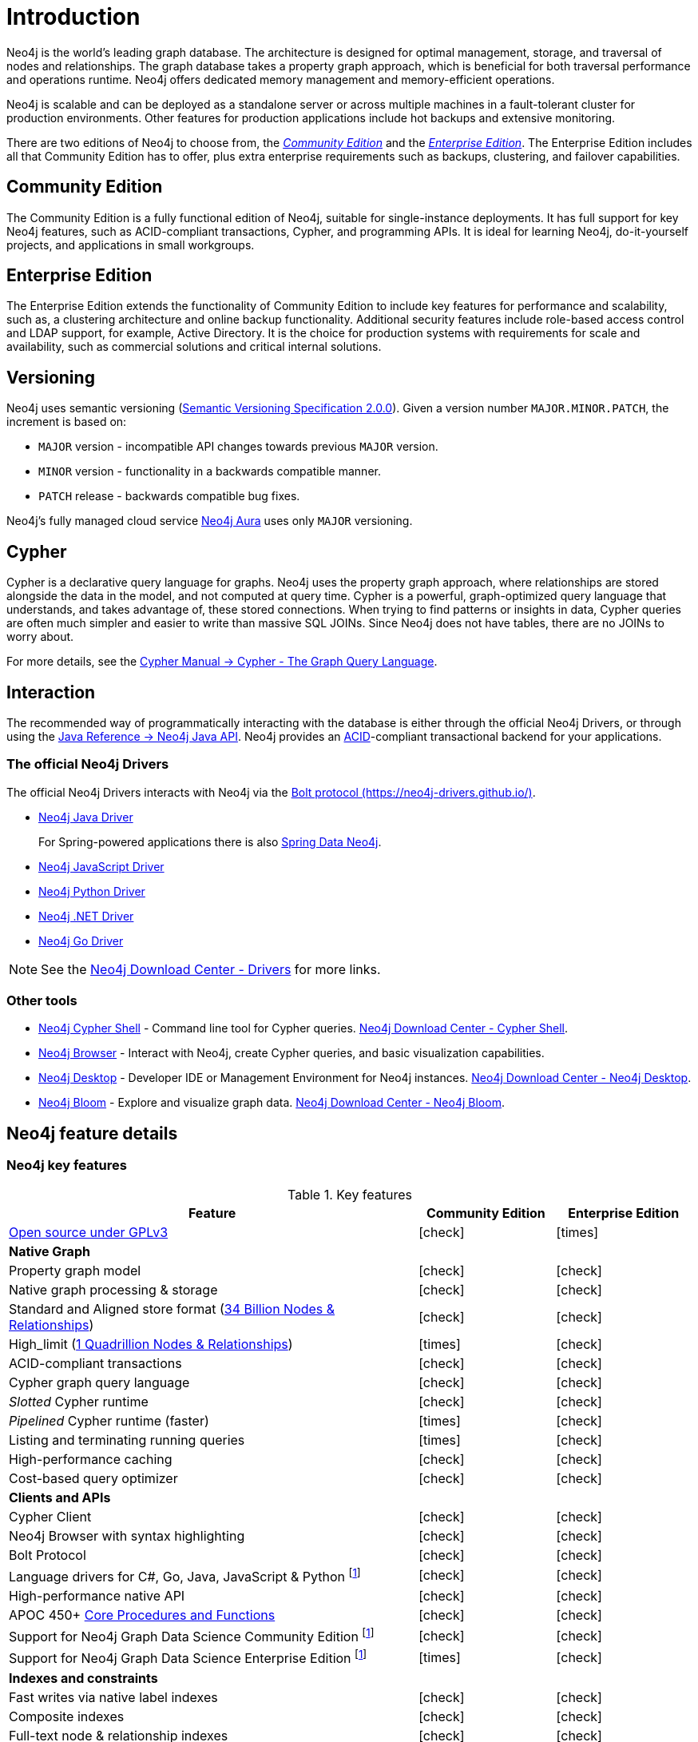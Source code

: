 [[introduction]]
= Introduction
:description: This section provides a brief overview of the Neo4j editions, versioning, Cypher language, interaction, and capabilities. 
:description: Introduction to Neo4j, ACID-compliant, property graph, community edition, enterprise edition, Neo4j Aura.
:keywords: neo4j, edition, version, acid, cluster, node, relationship, property

:semver-uri: https://semver.org/
:aura-uri: https://neo4j.com/cloud/aura/
:bloom-uri: https://neo4j.com/bloom/
:download-center-drivers: https://neo4j.com/download-center/#drivers
:download-center-desktop: https://neo4j.com/download-center/#desktop
:download-center-cyphershell: https://neo4j.com/download-center/#cyphershell
:download-center-bloom: https://neo4j.com/download-center/#bloom
:wiki-acid-uri: https://en.wikipedia.org/wiki/ACID
:bolt-protocol-uri: https://neo4j-drivers.github.io/
:github-neo4j-neo4j-java-driver: https://github.com/neo4j/neo4j-java-driver
:github-neo4j-neo4j-javascript-driver: https://github.com/neo4j/neo4j-javascript-driver
:github-neo4j-neo4j-dotnet-driver: https://github.com/neo4j/neo4j-dotnet-driver
:github-neo4j-neo4j-python-driver: https://github.com/neo4j/neo4j-python-driver
:github-neo4j-neo4j-go-driver: https://github.com/neo4j/neo4j-go-driver
:github-spring-projects-spring-data-neo4j: https://github.com/spring-projects/spring-data-neo4j


//Check Mark
:check-mark: icon:check[]

//Cross Mark
:cross-mark: icon:times[]


Neo4j is the world’s leading graph database.
The architecture is designed for optimal management, storage, and traversal of nodes and relationships.
The graph database takes a property graph approach, which is beneficial for both traversal performance and operations runtime.
Neo4j offers dedicated memory management and memory-efficient operations.

Neo4j is scalable and can be deployed as a standalone server or across multiple machines in a fault-tolerant cluster for production environments.
Other features for production applications include hot backups and extensive monitoring.

There are two editions of Neo4j to choose from, the <<community-edition, _Community Edition_>> and the <<enterprise-edition, _Enterprise Edition_>>.
The Enterprise Edition includes all that Community Edition has to offer, plus extra enterprise requirements such as backups, clustering, and failover capabilities.


[[community-edition]]
== Community Edition

The Community Edition is a fully functional edition of Neo4j, suitable for single-instance deployments.
It has full support for key Neo4j features, such as ACID-compliant transactions, Cypher, and programming APIs.
It is ideal for learning Neo4j, do-it-yourself projects, and applications in small workgroups.


[[enterprise-edition]]
== Enterprise Edition

The Enterprise Edition extends the functionality of Community Edition to include key features for performance and scalability, such as, a clustering architecture and online backup functionality.
Additional security features include role-based access control and LDAP support, for example, Active Directory.
It is the choice for production systems with requirements for scale and availability, such as commercial solutions and critical internal solutions.

[[versioning]]
== Versioning

Neo4j uses semantic versioning (link:{semver-uri}[Semantic Versioning Specification 2.0.0]).
Given a version number `MAJOR.MINOR.PATCH`, the increment is based on:

* `MAJOR` version - incompatible API changes towards previous `MAJOR` version.
* `MINOR` version - functionality in a backwards compatible manner.
* `PATCH` release - backwards compatible bug fixes.

Neo4j’s fully managed cloud service link:{aura-uri}[Neo4j Aura] uses only `MAJOR` versioning.


== Cypher

Cypher is a declarative query language for graphs.
Neo4j uses the property graph approach, where relationships are stored alongside the data in the model, and not computed at query time.
Cypher is a powerful, graph-optimized query language that understands, and takes advantage of, these stored connections.
When trying to find patterns or insights in data, Cypher queries are often much simpler and easier to write than massive SQL JOINs.
Since Neo4j does not have tables, there are no JOINs to worry about.

For more details, see the link:{neo4j-docs-base-uri}/cypher-manual/{page-version}/index[Cypher Manual -> Cypher - The Graph Query Language].


== Interaction

The recommended way of programmatically interacting with the database is either through the official Neo4j Drivers, or through using the link:{neo4j-docs-base-uri}/java-reference/{page-version}/index#java-reference[Java Reference -> Neo4j Java API].
Neo4j provides an link:{wiki-acid-uri}[ACID]-compliant transactional backend for your applications.


[[intro-drivers]]
=== The official Neo4j Drivers

The official Neo4j Drivers interacts with Neo4j via the link:{bolt-protocol-uri}[Bolt protocol ({bolt-protocol-uri})].

* link:{github-neo4j-neo4j-java-driver}[Neo4j Java Driver]
+
For Spring-powered applications there is also link:{github-spring-projects-spring-data-neo4j}[Spring Data Neo4j].
* link:{github-neo4j-neo4j-javascript-driver}[Neo4j JavaScript Driver]
* link:{github-neo4j-neo4j-python-driver}[Neo4j Python Driver]
* link:{github-neo4j-neo4j-dotnet-driver}[Neo4j .NET Driver]
* link:{github-neo4j-neo4j-go-driver}[Neo4j Go Driver]


[NOTE]
====
See the link:{download-center-drivers}[Neo4j Download Center - Drivers] for more links.
====


=== Other tools

* xref:tools/cypher-shell.adoc[Neo4j Cypher Shell] - Command line tool for Cypher queries. link:{download-center-cyphershell}[Neo4j Download Center - Cypher Shell].
* link:https://neo4j.com/docs/browser-manual/current/[Neo4j Browser] - Interact with Neo4j, create Cypher queries, and basic visualization capabilities.
* link:https://neo4j.com/docs/desktop-manual/current/[Neo4j Desktop] - Developer IDE or Management Environment for Neo4j instances. link:{download-center-desktop}[Neo4j Download Center - Neo4j Desktop].
* link:{bloom-uri}[Neo4j Bloom] - Explore and visualize graph data. link:{download-center-bloom}[Neo4j Download Center - Neo4j Bloom].


[[edition-details]]
== Neo4j feature details


=== Neo4j key features

.Key features
[cols="<60,^20,^20",frame="topbot",options="header"]
|===
| Feature
| Community Edition
| Enterprise Edition

a| link:https://www.gnu.org/licenses/quick-guide-gplv3.html[Open source under GPLv3]
|{check-mark}
|{cross-mark}

| *Native Graph*
|
|

| Property graph model
| {check-mark}
| {check-mark}

| Native graph processing & storage
| {check-mark}
| {check-mark}

a| Standard and Aligned store format (link:https://neo4j.com/docs/operations-manual/current/tools/neo4j-admin/neo4j-admin-store-info/#neo4j-admin-store-standard[34 Billion Nodes & Relationships])
| {check-mark}
| {check-mark}

a| High_limit (link:https://neo4j.com/docs/operations-manual/current/tools/neo4j-admin/neo4j-admin-store-info/#neo4j-admin-store-high-limit[1 Quadrillion Nodes & Relationships])
| {cross-mark}
| {check-mark}

| ACID-compliant transactions
| {check-mark}
| {check-mark}

| Cypher graph query language
| {check-mark}
| {check-mark}

| _Slotted_ Cypher runtime
| {check-mark}
| {check-mark}

| _Pipelined_ Cypher runtime (faster)
| {cross-mark}
| {check-mark}

| Listing and terminating running queries
| {cross-mark}
| {check-mark}

| High-performance caching
| {check-mark}
| {check-mark}

| Cost-based query optimizer
| {check-mark}
| {check-mark}

| *Clients and APIs*
|
|

| Cypher Client
| {check-mark}
| {check-mark}

| Neo4j Browser with syntax highlighting
| {check-mark}
| {check-mark}

| Bolt Protocol
| {check-mark}
| {check-mark}

| Language drivers for C#, Go, Java, JavaScript & Python footnote:sepinstall[Must be downloaded and installed separately.]
| {check-mark}
| {check-mark}

| High-performance native API
| {check-mark}
| {check-mark}

a| APOC 450+ link:https://neo4j.com/docs/apoc/5/[Core Procedures and Functions]
| {check-mark}
| {check-mark}

| Support for Neo4j Graph Data Science Community Edition footnote:sepinstall[]
| {check-mark}
| {check-mark}

| Support for Neo4j Graph Data Science Enterprise Edition footnote:sepinstall[]
| {cross-mark}
| {check-mark}

| *Indexes and constraints*
|
|

| Fast writes via native label indexes
| {check-mark}
| {check-mark}

| Composite indexes
| {check-mark}
| {check-mark}

| Full-text node & relationship indexes
| {check-mark}
| {check-mark}

| Property-existence constraints
| {cross-mark}
| {check-mark}

| Node Key constraints
| {cross-mark}
| {check-mark}

| *Security*
|
|

| Role-based access control
| {cross-mark}
| {check-mark}

| Sub-graph access control
| {cross-mark}
| {check-mark}

| LDAP and Active Directory integration
| {cross-mark}
| {check-mark}

| Kerberos security option
| {cross-mark}
| {check-mark}

| *Data management*
|
|

| Offline import
| {cross-mark}
| {check-mark}

| Offline incremental import
| {cross-mark}
| {check-mark}

| Auto-reuse of space
| {check-mark}
| {check-mark}

| Store copy
| {cross-mark}
| {check-mark}

| Offline backup (dump)
| {check-mark}
| {check-mark}

| *Scale and availability*
|
|

| Online back-up and restore
| {cross-mark}
| {check-mark}

| Multiple databases (beyond the `system` and default databases)
| {cross-mark}
| {check-mark}

| Autonomous clustering
| {cross-mark}
| {check-mark}

| Sharded and federated Composite databases
| {cross-mark}
| {check-mark}

| *Monitoring and management*
|
|

| Endpoints and metrics for monitoring via Prometheus
| {cross-mark}
| {check-mark}

| Neo4j Operations Manager
| {cross-mark}
| {check-mark}

|===
